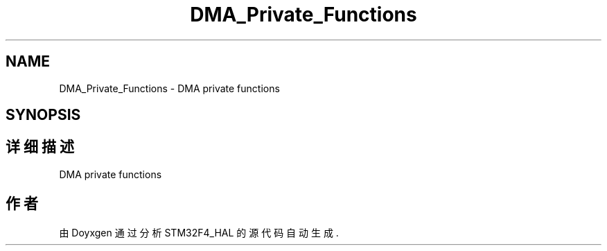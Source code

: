 .TH "DMA_Private_Functions" 3 "2020年 八月 7日 星期五" "Version 1.24.0" "STM32F4_HAL" \" -*- nroff -*-
.ad l
.nh
.SH NAME
DMA_Private_Functions \- DMA private functions  

.SH SYNOPSIS
.br
.PP
.SH "详细描述"
.PP 
DMA private functions 


.SH "作者"
.PP 
由 Doyxgen 通过分析 STM32F4_HAL 的 源代码自动生成\&.

